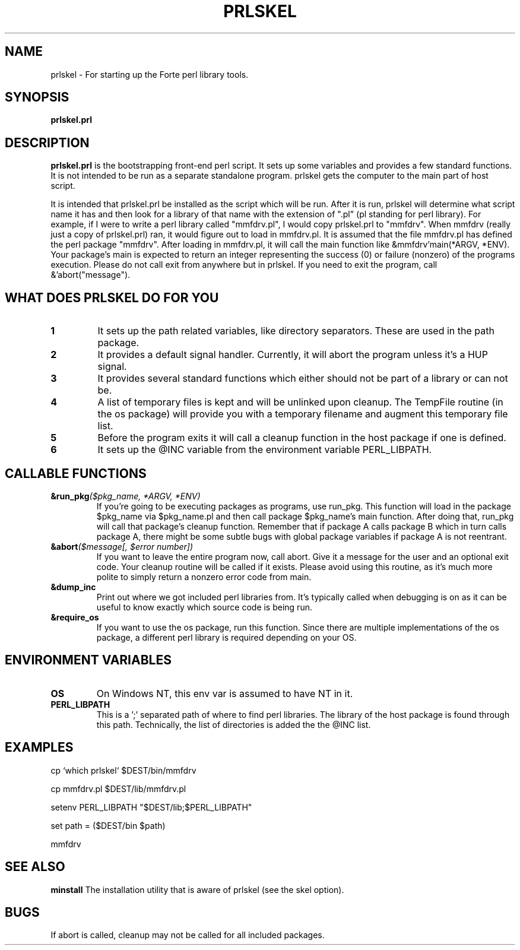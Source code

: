 .TH PRLSKEL 1 "16 August 1996" "Forte Software"
.SH NAME
prlskel \- For starting up the Forte perl library tools.
.SH SYNOPSIS
.B prlskel.prl

.SH DESCRIPTION
.B prlskel.prl
is the bootstrapping front-end perl script.  It sets up some variables and
provides a few standard functions.  It is not intended to be run as a
separate standalone program.  prlskel gets the computer to the main
part of host script.

It is intended that prlskel.prl be installed as the script which will
be run.  After it is run, prlskel will determine what script name it
has and then look for a library of that name with the extension of
".pl" (pl standing for perl library).  For example, if I were to write a perl
library called "mmfdrv.pl", I would copy prlskel.prl to "mmfdrv".
When mmfdrv (really just a copy of prlskel.prl) ran, it would figure
out to load in mmfdrv.pl.  It is assumed that the file mmfdrv.pl has
defined the perl package "mmfdrv".  After loading in mmfdrv.pl, it
will call the main function like &mmfdrv'main(*ARGV, *ENV).  Your
package's main is expected to return an integer representing the
success (0) or failure (nonzero) of the programs execution.  Please do
not call exit from anywhere but in prlskel.  If you need to exit the
program, call &'abort("message").

.SH WHAT DOES PRLSKEL DO FOR YOU
.TP
.BI 1
It sets up the path related variables, like directory separators.
These are used in the path package.
.TP
.BI 2
It provides a default signal handler.  Currently, it will abort
the program unless it's a HUP signal.
.TP
.BI 3
It provides several standard functions which either should not be part
of a library or can not be.
.TP
.BI 4
A list of temporary files is kept and will be unlinked upon cleanup.
The TempFile routine (in the os package) will provide you with a
temporary filename and augment this temporary file list.
.TP
.BI 5
Before the program exits it will call a cleanup function in the host
package if one is defined.
.TP
.BI 6
It sets up the @INC variable from the environment variable PERL_LIBPATH.
.SH CALLABLE FUNCTIONS
.TP
.BI &run_pkg "($pkg_name, *ARGV, *ENV)"
If you're going to be executing packages as programs, use run_pkg.
This function will load in the package $pkg_name via $pkg_name.pl and 
then call package $pkg_name's main function.  After doing that,
run_pkg will call that package's cleanup function.  Remember that if
package A calls package B which in turn calls package A, there might
be some subtle bugs with global package variables if package A is not
reentrant.
.TP
.BI &abort "($message[, $error number])
If you want to leave the entire program now, call abort.  Give it a
message for the user and an optional exit code.  Your cleanup routine
will be called if it exists.  Please avoid using this routine, as it's
much more polite to simply return a nonzero error code from main.
.TP
.BI &dump_inc
Print out where we got included perl libraries from.  It's typically
called when debugging is on as it can be useful to know exactly which
source code is being run.
.TP
.BI &require_os
If you want to use the os package, run this function.  Since there are
multiple implementations of the os package, a different perl library
is required depending on your OS.
.SH ENVIRONMENT VARIABLES
.TP
.BI OS
On Windows NT, this env var is assumed to have NT in it.
.TP
.BI PERL_LIBPATH
This is a ';' separated path of where to find perl libraries. The
library of the host package is found through this path.  Technically,
the list of directories is added the the @INC list.
.SH EXAMPLES
cp `which prlskel` $DEST/bin/mmfdrv
.LP
cp mmfdrv.pl $DEST/lib/mmfdrv.pl
.LP
setenv PERL_LIBPATH "$DEST/lib;$PERL_LIBPATH"
.LP
set path = ($DEST/bin $path)
.LP
mmfdrv

.SH SEE ALSO
.B minstall
The installation utility that is aware of prlskel (see the skel option).

.SH BUGS
If abort is called, cleanup may not be called for all included
packages.
